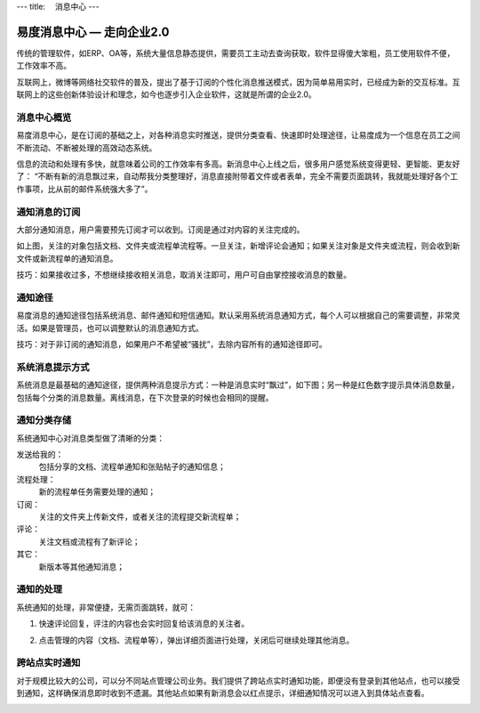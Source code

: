 ---
title: 　消息中心
---

============================
易度消息中心 — 走向企业2.0
============================

传统的管理软件，如ERP、OA等，系统大量信息静态提供，需要员工主动去查询获取，软件显得傻大笨粗，员工使用软件不便，工作效率不高。

互联网上，微博等网络社交软件的普及，提出了基于订阅的个性化消息推送模式，因为简单易用实时，已经成为新的交互标准。互联网上的这些创新体验设计和理念，如今也逐步引入企业软件，这就是所谓的企业2.0。

.. setnum::

消息中心概览
=================
易度消息中心，是在订阅的基础之上，对各种消息实时推送，提供分类查看、快速即时处理途径，让易度成为一个信息在员工之间不断流动、不断被处理的高效动态系统。
 
.. image:: img/notify-overview.png

信息的流动和处理有多快，就意味着公司的工作效率有多高。新消息中心上线之后，很多用户感觉系统变得更轻、更智能、更友好了： “不断有新的消息飘过来，自动帮我分类整理好，消息直接附带着文件或者表单，完全不需要页面跳转，我就能处理好各个工作事项，比从前的邮件系统强大多了”。

通知消息的订阅
========================

大部分通知消息，用户需要预先订阅才可以收到。订阅是通过对内容的关注完成的。

.. image:: img/notify-follow.png
 
如上图，关注的对象包括文档、文件夹或流程单流程等。一旦关注，新增评论会通知；如果关注对象是文件夹或流程，则会收到新文件或新流程单的通知消息。

技巧：如果接收过多，不想继续接收相关消息，取消关注即可，用户可自由掌控接收消息的数量。

通知途径
================
易度消息的通知途径包括系统消息、邮件通知和短信通知。默认采用系统消息通知方式，每个人可以根据自己的需要调整，非常灵活。如果是管理员，也可以调整默认的消息通知方式。

.. image:: img/notify-methods.png
 
技巧：对于非订阅的通知消息，如果用户不希望被“骚扰”，去除内容所有的通知途径即可。

系统消息提示方式
=========================

系统消息是最基础的通知途径，提供两种消息提示方式：一种是消息实时“飘过”，如下图；另一种是红色数字提示具体消息数量，包括每个分类的消息数量。离线消息，在下次登录的时候也会相同的提醒。

.. image:: img/notify-system.png
 
通知分类存储
===================
系统通知中心对消息类型做了清晰的分类：

发送给我的：
  包括分享的文档、流程单通知和张贴帖子的通知信息；

流程处理：
  新的流程单任务需要处理的通知；

订阅：
  关注的文件夹上传新文件，或者关注的流程提交新流程单；

评论：
  关注文档或流程有了新评论；

其它：
  新版本等其他通知消息；

通知的处理
====================
系统通知的处理，非常便捷，无需页面跳转，就可：

1. 快速评论回复，评注的内容也会实时回复给该消息的关注者。

   .. image:: img/notify-reply.png
 
2. 点击管理的内容（文档、流程单等），弹出详细页面进行处理，关闭后可继续处理其他消息。

   .. image:: img/notify-pop.png
 
跨站点实时通知
===============
对于规模比较大的公司，可以分不同站点管理公司业务。我们提供了跨站点实时通知功能，即便没有登录到其他站点，也可以接受到通知，这样确保消息即时收到不遗漏。其他站点如果有新消息会以红点提示，详细通知情况可以进入到具体站点查看。

.. image:: img/notify-sites.png


